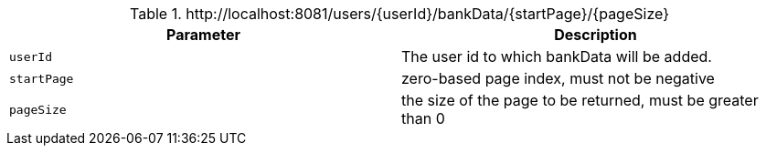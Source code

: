 .+http://localhost:8081/users/{userId}/bankData/{startPage}/{pageSize}+
|===
|Parameter|Description

|`+userId+`
|The user id to which bankData will be added.

|`+startPage+`
|zero-based page index, must not be negative

|`+pageSize+`
|the size of the page to be returned, must be greater than 0

|===